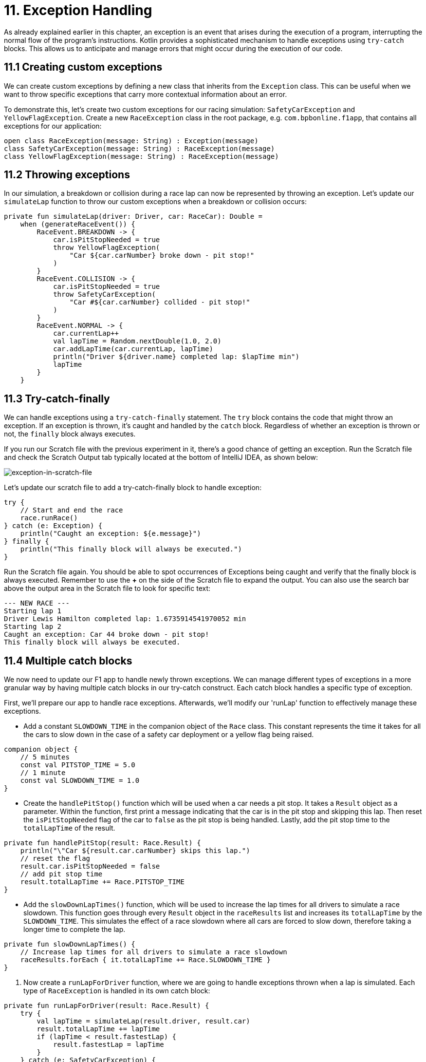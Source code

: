 = 11. Exception Handling
:sectanchors:

As already explained earlier in this chapter, an exception is an event that arises during the execution of a program, interrupting the normal flow of the program's instructions. Kotlin provides a sophisticated mechanism to handle exceptions using `try-catch` blocks. This allows us to anticipate and manage errors that might occur during the execution of our code.

== 11.1 Creating custom exceptions

We can create custom exceptions by defining a new class that inherits from the `Exception` class. This can be useful when we want to throw specific exceptions that carry more contextual information about an error.

To demonstrate this, let's create two custom exceptions for our racing simulation: `SafetyCarException` and `YellowFlagException`. Create a new `RaceException` class in the root package, e.g. `com.bpbonline.f1app`, that contains all exceptions for our application:

[source,kotlin]
----
open class RaceException(message: String) : Exception(message)
class SafetyCarException(message: String) : RaceException(message)
class YellowFlagException(message: String) : RaceException(message)
----

== 11.2 Throwing exceptions

In our simulation, a breakdown or collision during a race lap can now be represented by throwing an exception. Let's update our `simulateLap` function to throw our custom exceptions when a breakdown or collision occurs:

[source,kotlin]
----
private fun simulateLap(driver: Driver, car: RaceCar): Double =
    when (generateRaceEvent()) {
        RaceEvent.BREAKDOWN -> {
            car.isPitStopNeeded = true
            throw YellowFlagException(
                "Car ${car.carNumber} broke down - pit stop!"
            )
        }
        RaceEvent.COLLISION -> {
            car.isPitStopNeeded = true
            throw SafetyCarException(
                "Car #${car.carNumber} collided - pit stop!"
            )
        }
        RaceEvent.NORMAL -> {
            car.currentLap++
            val lapTime = Random.nextDouble(1.0, 2.0)
            car.addLapTime(car.currentLap, lapTime)
            println("Driver ${driver.name} completed lap: $lapTime min")
            lapTime
        }
    }
----

== 11.3 Try-catch-finally

We can handle exceptions using a `try-catch-finally` statement. The `try` block contains the code that might throw an exception. If an exception is thrown, it's caught and handled by the `catch` block. Regardless of whether an exception is thrown or not, the `finally` block always executes.

If you run our Scratch file with the previous experiment in it, there's a good chance of getting an exception. Run the Scratch file and check the Scratch Output tab typically located at the bottom of IntelliJ IDEA, as shown below:

image::images/ExceptionInScratchFile.png[exception-in-scratch-file]

Let’s update our scratch file to add a try-catch-finally block to handle exception:

[source,kotlin]
----
try {
    // Start and end the race
    race.runRace()
} catch (e: Exception) {
    println("Caught an exception: ${e.message}")
} finally {
    println("This finally block will always be executed.")
}
----

Run the Scratch file again. You should be able to spot occurrences of Exceptions being caught and verify that the finally block is always executed. Remember to use the **+** on the side of the Scratch file to expand the output. You can also use the search bar above the output area in the Scratch file to look for specific text:

----
--- NEW RACE ---
Starting lap 1
Driver Lewis Hamilton completed lap: 1.6735914541970052 min
Starting lap 2
Caught an exception: Car 44 broke down - pit stop!
This finally block will always be executed.
----

== 11.4 Multiple catch blocks

We now need to update our F1 app to handle newly thrown exceptions. We can manage different types of exceptions in a more granular way by having multiple catch blocks in our try-catch construct. Each catch block handles a specific type of exception.

First, we'll prepare our app to handle race exceptions. Afterwards, we'll modify our 'runLap' function to effectively manage these exceptions.

- Add a constant `SLOWDOWN_TIME` in the companion object of the `Race` class. This constant represents the time it takes for all the cars to slow down in the case of a safety car deployment or a yellow flag being raised.

[source,kotlin]
----
companion object {
    // 5 minutes
    const val PITSTOP_TIME = 5.0
    // 1 minute
    const val SLOWDOWN_TIME = 1.0
}
----

- Create the `handlePitStop()` function which will be used when a car needs a pit stop. It takes a `Result` object as a parameter. Within the function, first print a message indicating that the car is in the pit stop and skipping this lap. Then reset the `isPitStopNeeded` flag of the car to `false` as the pit stop is being handled. Lastly, add the pit stop time to the `totalLapTime` of the result.

[source,kotlin]
----
private fun handlePitStop(result: Race.Result) {
    println("\"Car ${result.car.carNumber} skips this lap.")
    // reset the flag
    result.car.isPitStopNeeded = false
    // add pit stop time
    result.totalLapTime += Race.PITSTOP_TIME
}
----

- Add the `slowDownLapTimes()` function, which will be used to increase the lap times for all drivers to simulate a race slowdown. This function goes through every `Result` object in the `raceResults` list and increases its `totalLapTime` by the `SLOWDOWN_TIME`. This simulates the effect of a race slowdown where all cars are forced to slow down, therefore taking a longer time to complete the lap.

[source,kotlin]
----
private fun slowDownLapTimes() {
    // Increase lap times for all drivers to simulate a race slowdown
    raceResults.forEach { it.totalLapTime += Race.SLOWDOWN_TIME }
}
----

. Now create a `runLapForDriver` function, where we are going to handle exceptions thrown when a lap is simulated. Each type of `RaceException` is handled in its own catch block:

[source,kotlin]
----
private fun runLapForDriver(result: Race.Result) {
    try {
        val lapTime = simulateLap(result.driver, result.car)
        result.totalLapTime += lapTime
        if (lapTime < result.fastestLap) {
            result.fastestLap = lapTime
        }
    } catch (e: SafetyCarException) {
        println("${e.message} Safety car deployed.")
        slowDownLapTimes()
    } catch (e: YellowFlagException) {
        println("${e.message} Yellow flag raised.")
        slowDownLapTimes()
    }
}
----

Finally, update `runLap()` function to use the new features. The `runLap()` function now checks if a car needs a pit stop before a lap is simulated. If the car needs a pit stop, the lap is skipped, and the pit stop is handled using the `handlePitStop()` function:

[source,kotlin]
----
fun runLap() {
    teams.forEach { team ->
        team.driverCarMap.forEach { (driver, car) ->
            val result = findOrAddResult(team, driver, car)
            // If the car needs a pit stop, we skip this lap for the driver
            if (car.isPitStopNeeded) {
                handlePitStop(result)
            } else {
                runLapForDriver(result)
            }
        }
    }
}
----

With these changes, our racing simulation can now handle pit stops, and different kinds of race interruptions using the custom exceptions. Each interruption is handled differently: a car needing a pit stop will skip its lap, and a race interruption due to a safety car or a yellow flag will slow down all cars.

Let's now execute `Main.kt` again to witness our finished app in action. Congratulations on reaching this milestone!

== 11.5 Add tests

Let's add tests for different event scenarios in `simulateLap` function. First we need to make the function testable by updating visibility to `internal` and making the event generation configurable:

[source,kotlin]
----
internal fun simulateLap(driver: Driver, car: RaceCar, raceEvent: RaceEvent = generateRaceEvent()): Double =
    when (raceEvent) {
        RaceEvent.BREAKDOWN -> {
            car.isPitStopNeeded = true
            throw YellowFlagException(
                "Car ${car.carNumber} broke down - pit stop!"
            )
        }

        RaceEvent.COLLISION -> {
            car.isPitStopNeeded = true
            throw SafetyCarException(
                "Car #${car.carNumber} collided - pit stop!"
            )
        }

        RaceEvent.NORMAL -> {
            car.currentLap++
            val lapTime = Random.nextDouble(1.0, 2.0)
            car.addLapTime(car.currentLap, lapTime)
            println("Driver ${driver.name} completed lap: $lapTime min")
            lapTime
        }
    }
----

We have taken `generateEvent` out into parameters of the function, this way we can also pass in an event making the function testable.

Next let's update the setup of SUT to expose driver and car so we can use them in our tests. This is part of the setup code to demonstrate the changes ro expose driver and car:

[source,kotlin]
----
// previously defined variables
// ...
// driver and car
private lateinit var driver1RedBull: Driver
private lateinit var car1RedBull: RaceCar

@BeforeEach
fun `Set up SUT`() {
    driver1RedBull = Driver("Verstappen")
    car1RedBull = RaceCar(
        carNumber = 1,
        numLaps = NUMBER_OF_LAPS,
    )
    val teamRedBull = Team(
        "Red Bull",
        listOf(
            driver1RedBull,
            Driver("Perez")
        ),
        setOf(
            car1RedBull,
            RaceCar(
                carNumber = 11,
                numLaps = NUMBER_OF_LAPS,
            )
        )
    )
    // the rest of you setup ...
}
----

Add 3 tests to `RaceTest`:

[source,kotlin]
----
    @Test
    fun `When BREAKDOWN event then simulateLap shall throw YellowFlagException`() {
        // TODO: Implement test
    }

    @Test
    fun `When COLLISION event then simulateLap shall throw SafetyCarException`() {
        // TODO: Implement test
    }

    @Test
    fun `When NORMAL event then simulateLap shall return lap time`() {
        // TODO: Implement test
    }
----

Now implement these tests, remember we tested for expected exceptions in  <<8-function-testing-and-introduction-to-unit-tests#_8_6_identifying_bugs_and_debugging, section 8.6>>

== 11.6 Solution

Keep in mind that unit tests can be approached in several different ways, and your solution may vary slightly from the examples provided. The following is a commit that illustrate possible solution:

https://github.com/elenavanengelenmaslova/kotlin-maven-f1-simulator-workshop/commit/992cdeaa34e7ff6b7c56abd0f2256ae7c2a36ab8


➡️ link:./12-kdoc-basics.adoc[12. KDoc Basics]

⬅️ link:./10-control-flow-statements.adoc[10. Control Flow Statements]
